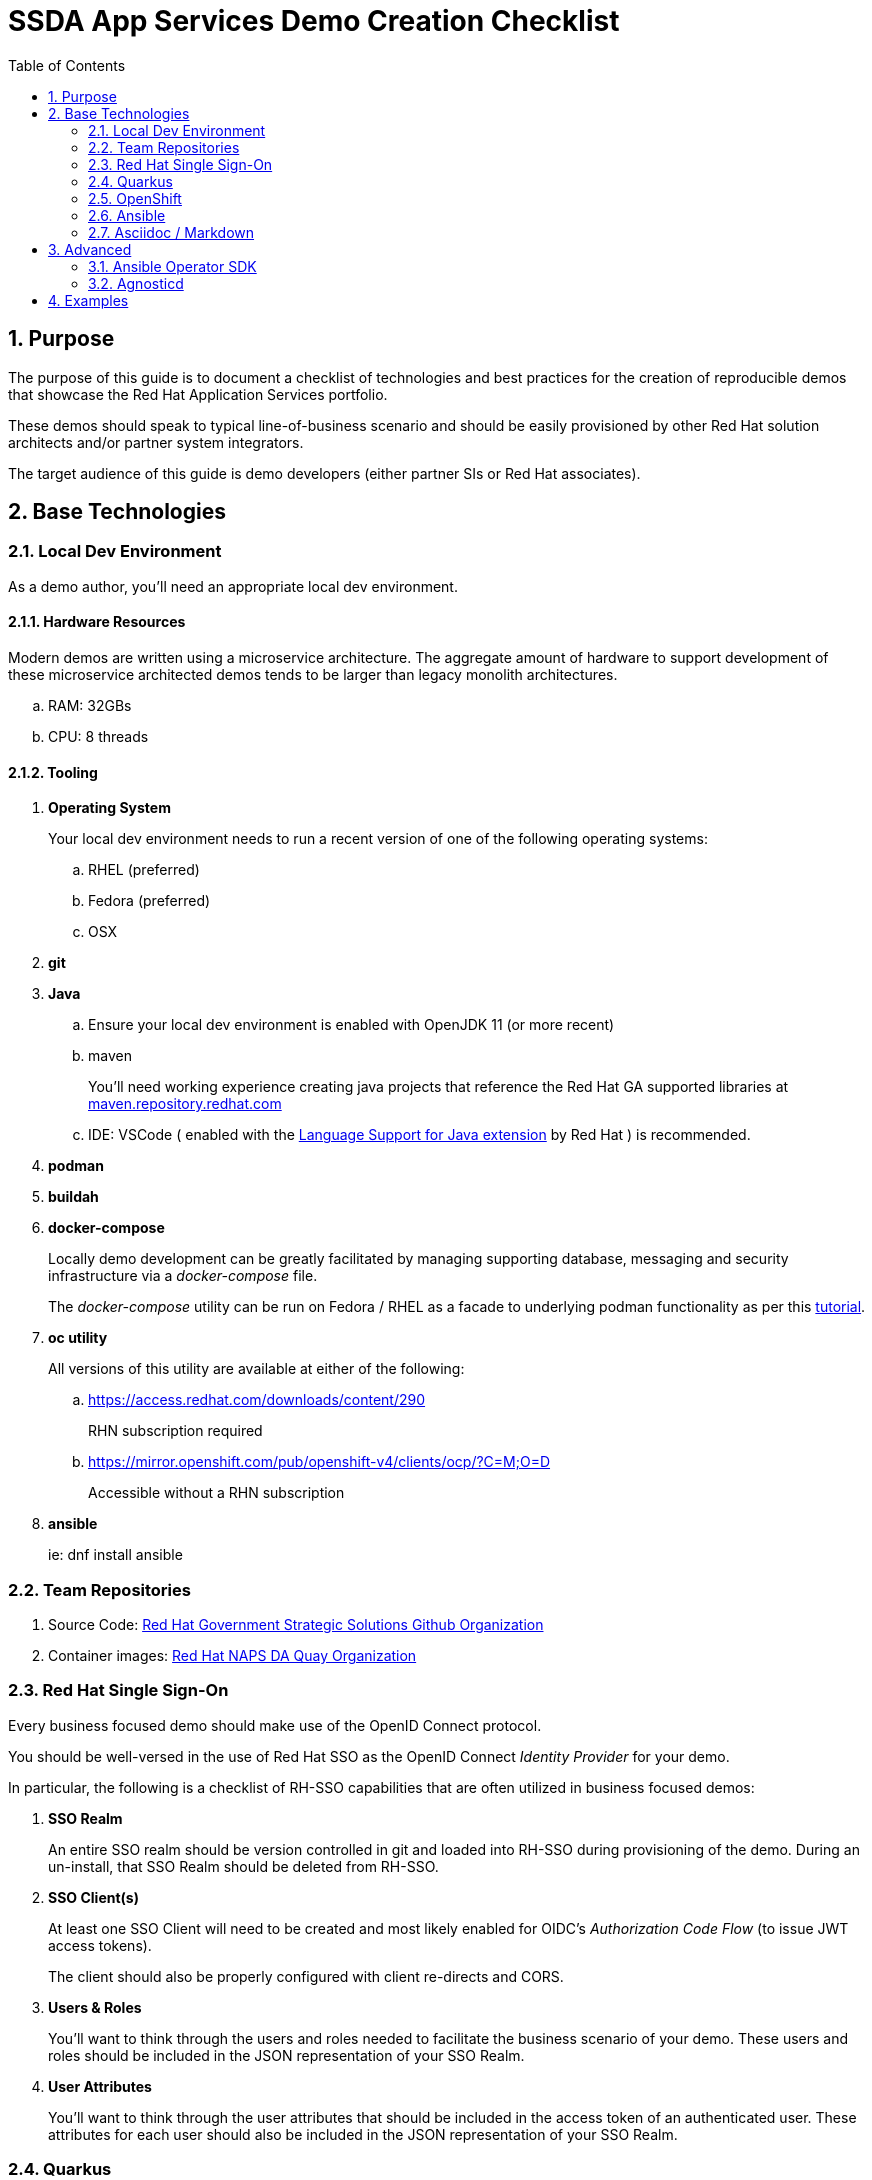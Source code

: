 :scrollbar:
:data-uri:
:toc2:
:linkattrs:

= SSDA App Services Demo Creation Checklist
:numbered:

== Purpose

The purpose of this guide is to document a checklist of technologies and best practices for the creation of reproducible demos that showcase the Red Hat Application Services portfolio.

These demos should speak to typical line-of-business scenario and should be easily provisioned by other Red Hat solution architects and/or partner system integrators.

The target audience of this guide is demo developers (either partner SIs or Red Hat associates).

== Base Technologies

=== Local Dev Environment

As a demo author, you'll need an appropriate local dev environment.

==== Hardware Resources

Modern demos are written using a microservice architecture.
The aggregate amount of hardware to support development of these microservice architected demos tends to be larger than legacy monolith architectures.

.. RAM:   32GBs
.. CPU:   8 threads

==== Tooling

. *Operating System*
+
Your local dev environment needs to run a recent version of one of the following operating systems: 

.. RHEL (preferred)
.. Fedora (preferred)
.. OSX

. *git*
. *Java*
.. Ensure your local dev environment is enabled with OpenJDK 11 (or more recent)
.. maven
+
You'll need working experience creating java projects that reference the Red Hat GA supported libraries at link:https://maven.repository.redhat.com/ga/[maven.repository.redhat.com]

.. IDE:  VSCode ( enabled with the link:https://marketplace.visualstudio.com/items?itemName=redhat.java[Language Support for Java extension] by Red Hat ) is recommended.

. *podman*
. *buildah*
. *docker-compose*
+
Locally demo development can be greatly facilitated by managing supporting database, messaging and security infrastructure via a _docker-compose_ file.
+
The _docker-compose_ utility can be run on Fedora / RHEL as a facade to underlying podman functionality as per this link:https://fedoramagazine.org/use-docker-compose-with-podman-to-orchestrate-containers-on-fedora/[tutorial].

. *oc utility*
+
All versions of this utility are available at either of the following:

.. https://access.redhat.com/downloads/content/290
+
RHN subscription required

.. https://mirror.openshift.com/pub/openshift-v4/clients/ocp/?C=M;O=D
+
Accessible without a RHN subscription

. *ansible*
+
ie: dnf install ansible

=== Team Repositories

. Source Code:  link:https://github.com/redhat-naps-da[Red Hat Government Strategic Solutions Github Organization]


. Container images: link:https://quay.io/organization/redhat_naps_da[Red Hat NAPS DA Quay Organization]

=== Red Hat Single Sign-On

Every business focused demo should make use of the OpenID Connect protocol.

You should be well-versed in the use of Red Hat SSO as the OpenID Connect _Identity Provider_ for your demo.

In particular, the following is a checklist of RH-SSO capabilities that are often utilized in business focused demos:

. *SSO Realm*
+
An entire SSO realm should be version controlled in git and loaded into RH-SSO during provisioning of the demo.  During an un-install, that SSO Realm should be deleted from RH-SSO.


. *SSO Client(s)*
+
At least one SSO Client will need to be created and most likely enabled for OIDC's _Authorization Code Flow_ (to issue JWT access tokens).
+
The client should also be properly configured with client re-directs and CORS.

. *Users & Roles*
+
You'll want to think through the users and roles needed to facilitate the business scenario of your demo.  These users and roles should be included in the JSON representation of your SSO Realm.  

. *User Attributes*
+
You'll want to think through the user attributes that should be included in the access token of an authenticated user.  These attributes for each user should also be included in the JSON representation of your SSO Realm.

=== Quarkus
Default programming language for all services should be Quarkus.

From a deployment and runtime perspective, the following Quarkus Plugins are highly recommended:

. *quarkus-container-image-docker*
. *quarkus-smallrye-health*

Related, at deployment time, add a custom application.properties to a configmap and bind to the following directory of the pod:  /deployments/config/application.properties

=== OpenShift

Default target platform for all business focused demos is OpenShift.

It's likely that your demo should be deployed to the Valkyrie cluster.
It's possible that your demo should also be made available via RHPDS.

==== Operator Lifecycle Manager

Provisioning of infrastructure related coomponents such AMQ Streams, RH-SSO, Serverless, etc should be via the Operator Lifecycle Manager (OLM).

=== Ansible

An ansible playbook should be authored to deploy your complete application to OpenShift in a repeatable manner.


=== Asciidoc / Markdown

Write your documentation in either asciidoc or markdown and version control it as part of the demo's git project.

Please include of table of contents.  Major sections of the documentation should include the following: 

. Purpose
. Provisioning instructions
. Architecture diagram
. Demo script
+
ie:  details and screenshots illustrating how to run the demo for a customer

. Technical discussion vectors
+
List of possible discussion vectors with a customer that the demo could inspire  


== Advanced

=== Ansible Operator SDK
. link:https://sdk.operatorframework.io/docs/building-operators/ansible/tutorial/[Ansible Operator SDK]

=== Agnosticd
. link:https://github.com/redhat-cop/agnosticd[Agnosticd]

== Examples

. link:https://github.com/redhat-naps-da/himss_interoperability_showcase_2021[HIMSS 2021 Demo]
. link:https://www.erdemo.io/[ER-Demo]
